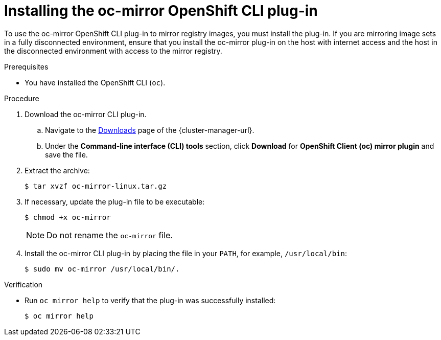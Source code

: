 // Module included in the following assemblies:
//
// * installing/disconnected_install/installing-mirroring-disconnected.adoc

:_content-type: PROCEDURE
[id="installation-oc-mirror-installing-plugin_{context}"]
= Installing the oc-mirror OpenShift CLI plug-in

To use the oc-mirror OpenShift CLI plug-in to mirror registry images, you must install the plug-in. If you are mirroring image sets in a fully disconnected environment, ensure that you install the oc-mirror plug-in on the host with internet access and the host in the disconnected environment with access to the mirror registry.

.Prerequisites

* You have installed the OpenShift CLI (`oc`).

.Procedure

. Download the oc-mirror CLI plug-in.

.. Navigate to the link:https://console.redhat.com/openshift/downloads[Downloads] page of the {cluster-manager-url}.

.. Under the *Command-line interface (CLI) tools* section, click *Download* for *OpenShift Client (oc) mirror plugin* and save the file.

. Extract the archive:
+
[source,terminal]
----
$ tar xvzf oc-mirror-linux.tar.gz
----

. If necessary, update the plug-in file to be executable:
+
[source,terminal]
----
$ chmod +x oc-mirror
----
+
[NOTE]
====
Do not rename the `oc-mirror` file.
====

. Install the oc-mirror CLI plug-in by placing the file in your `PATH`, for example, `/usr/local/bin`:
+
[source,terminal]
----
$ sudo mv oc-mirror /usr/local/bin/.
----

.Verification

* Run `oc mirror help` to verify that the plug-in was successfully installed:
+
[source,terminal]
----
$ oc mirror help
----
